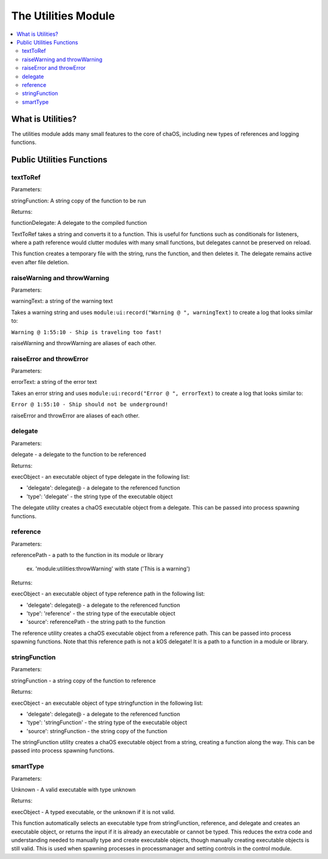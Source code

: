 .. _utilities:

The Utilities Module
====================

.. contents::
	:local:
	:depth: 2


What is Utilities?
------------------

The utilities module adds many small features 
to the core of chaOS, including new types of 
references and logging functions.


Public Utilities Functions
--------------------------

textToRef
~~~~~~~~~

Parameters:

stringFunction: A string copy of the function to be run

Returns:

functionDelegate: A delegate to the compiled function


TextToRef takes a string and converts it to a function. This is 
useful for functions such as conditionals for listeners, where a 
path reference would clutter modules with many small functions, 
but delegates cannot be preserved on reload.

This function creates a temporary file with the string, runs the 
function, and then deletes it. The delegate remains active even 
after file deletion.


raiseWarning and throwWarning
~~~~~~~~~~~~~~~~~~~~~~~~~~~~~

Parameters:

warningText: a string of the warning text


Takes a warning string and uses ``module:ui:record("Warning @ ", warningText)`` 
to create a log that looks similar to:

``Warning @ 1:55:10 - Ship is traveling too fast!``

raiseWarning and throwWarning are aliases of each other.


raiseError and throwError
~~~~~~~~~~~~~~~~~~~~~~~~~

Parameters:

errorText: a string of the error text


Takes an error string and uses ``module:ui:record("Error @ ", errorText)`` 
to create a log that looks similar to:

``Error @ 1:55:10 - Ship should not be underground!``

raiseError and throwError are aliases of each other.


delegate
~~~~~~~~

Parameters:

delegate - a delegate to the function to be referenced


Returns:

execObject - an executable object of type delegate in the following list:

- 'delegate': delegate@ - a delegate to the referenced function
- 'type': 'delegate' - the string type of the executable object


The delegate utility creates a chaOS executable object from a delegate. 
This can be passed into process spawning functions.


reference
~~~~~~~~~

Parameters:

referencePath - a path to the function in its module or library

	ex. 'module:utilities:throwWarning' with state ('This is a warning')


Returns:

execObject - an executable object of type reference path in the following list:

- 'delegate': delegate@ - a delegate to the referenced function
- 'type': 'reference' - the string type of the executable object
- 'source': referencePath - the string path to the function


The reference utility creates a chaOS executable object from a reference path. 
This can be passed into process spawning functions. Note that this reference path 
is not a kOS delegate! It is a path to a function in a module or library.


stringFunction
~~~~~~~~~~~~~~

Parameters:

stringFunction - a string copy of the function to reference


Returns:

execObject - an executable object of type stringfunction in the following list:

- 'delegate': delegate@ - a delegate to the referenced function
- 'type': 'stringFunction' - the string type of the executable object
- 'source': stringFunction - the string copy of the function


The stringFunction utility creates a chaOS executable object from a string, 
creating a function along the way. 
This can be passed into process spawning functions.


smartType
~~~~~~~~~

Parameters:

Unknown - A valid executable with type unknown

Returns:

execObject - A typed executable, or the unknown if it is not valid.


This function automatically selects an executable type from stringFunction, 
reference, and delegate and creates an executable object, or returns the input 
if it is already an executable or cannot be typed. This reduces the extra code 
and understanding needed to manually type and create executable objects, though 
manually creating executable objects is still valid. This is used when spawning 
processes in processmanager and setting controls in the control module.
